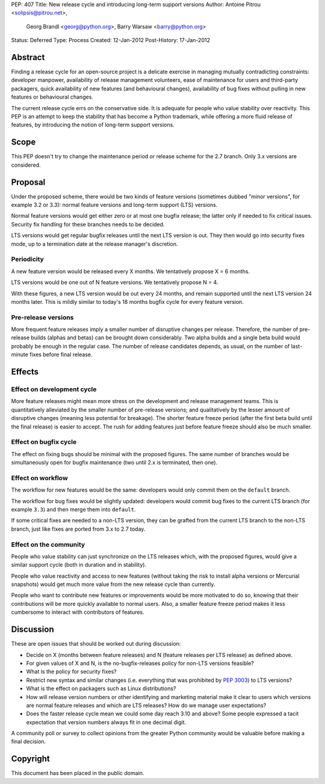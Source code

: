 PEP: 407
Title: New release cycle and introducing long-term support versions
Author: Antoine Pitrou <solipsis@pitrou.net>,
        Georg Brandl <georg@python.org>,
        Barry Warsaw <barry@python.org>
Status: Deferred
Type: Process
Created: 12-Jan-2012
Post-History: 17-Jan-2012


Abstract
========

Finding a release cycle for an open-source project is a delicate
exercise in managing mutually contradicting constraints: developer
manpower, availability of release management volunteers, ease of
maintenance for users and third-party packagers, quick availability of
new features (and behavioural changes), availability of bug fixes
without pulling in new features or behavioural changes.

The current release cycle errs on the conservative side.  It is
adequate for people who value stability over reactivity.  This PEP is
an attempt to keep the stability that has become a Python trademark,
while offering a more fluid release of features, by introducing the
notion of long-term support versions.


Scope
=====

This PEP doesn't try to change the maintenance period or release
scheme for the 2.7 branch.  Only 3.x versions are considered.


Proposal
========

Under the proposed scheme, there would be two kinds of feature
versions (sometimes dubbed "minor versions", for example 3.2 or 3.3):
normal feature versions and long-term support (LTS) versions.

Normal feature versions would get either zero or at most one bugfix
release; the latter only if needed to fix critical issues.  Security
fix handling for these branches needs to be decided.

LTS versions would get regular bugfix releases until the next LTS
version is out.  They then would go into security fixes mode, up to a
termination date at the release manager's discretion.

Periodicity
-----------

A new feature version would be released every X months.  We
tentatively propose X = 6 months.

LTS versions would be one out of N feature versions.  We tentatively
propose N = 4.

With these figures, a new LTS version would be out every 24 months,
and remain supported until the next LTS version 24 months later.  This
is mildly similar to today's 18 months bugfix cycle for every feature
version.

Pre-release versions
--------------------

More frequent feature releases imply a smaller number of disruptive
changes per release.  Therefore, the number of pre-release builds
(alphas and betas) can be brought down considerably.  Two alpha builds
and a single beta build would probably be enough in the regular case.
The number of release candidates depends, as usual, on the number of
last-minute fixes before final release.


Effects
=======

Effect on development cycle
---------------------------

More feature releases might mean more stress on the development and
release management teams.  This is quantitatively alleviated by the
smaller number of pre-release versions; and qualitatively by the
lesser amount of disruptive changes (meaning less potential for
breakage).  The shorter feature freeze period (after the first beta
build until the final release) is easier to accept.  The rush for
adding features just before feature freeze should also be much
smaller.

Effect on bugfix cycle
----------------------

The effect on fixing bugs should be minimal with the proposed figures.
The same number of branches would be simultaneously open for bugfix
maintenance (two until 2.x is terminated, then one).

Effect on workflow
------------------

The workflow for new features would be the same: developers would only
commit them on the ``default`` branch.

The workflow for bug fixes would be slightly updated: developers would
commit bug fixes to the current LTS branch (for example ``3.3``) and
then merge them into ``default``.

If some critical fixes are needed to a non-LTS version, they can be
grafted from the current LTS branch to the non-LTS branch, just like
fixes are ported from 3.x to 2.7 today.

Effect on the community
-----------------------

People who value stability can just synchronize on the LTS releases
which, with the proposed figures, would give a similar support cycle
(both in duration and in stability).

People who value reactivity and access to new features (without taking
the risk to install alpha versions or Mercurial snapshots) would get
much more value from the new release cycle than currently.

People who want to contribute new features or improvements would be
more motivated to do so, knowing that their contributions will be more
quickly available to normal users.  Also, a smaller feature freeze
period makes it less cumbersome to interact with contributors of
features.


Discussion
==========

These are open issues that should be worked out during discussion:

* Decide on X (months between feature releases) and N (feature releases
  per LTS release) as defined above.

* For given values of X and N, is the no-bugfix-releases policy for
  non-LTS versions feasible?

* What is the policy for security fixes?

* Restrict new syntax and similar changes (i.e. everything that was
  prohibited by :pep:`3003`) to LTS versions?

* What is the effect on packagers such as Linux distributions?

* How will release version numbers or other identifying and marketing
  material make it clear to users which versions are normal feature
  releases and which are LTS releases?  How do we manage user
  expectations?

* Does the faster release cycle mean we could some day reach 3.10 and
  above?  Some people expressed a tacit expectation that version numbers
  always fit in one decimal digit.

A community poll or survey to collect opinions from the greater Python
community would be valuable before making a final decision.


Copyright
=========

This document has been placed in the public domain.
